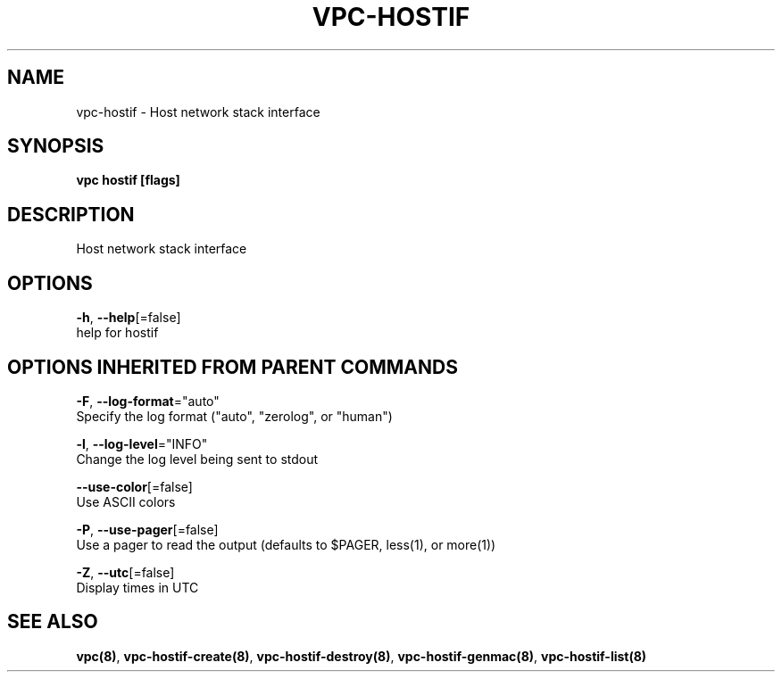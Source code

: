 .TH "VPC\-HOSTIF" "8" "Feb 2018" "vpc 0.0.1" "vpc" 
.nh
.ad l


.SH NAME
.PP
vpc\-hostif \- Host network stack interface


.SH SYNOPSIS
.PP
\fBvpc hostif [flags]\fP


.SH DESCRIPTION
.PP
Host network stack interface


.SH OPTIONS
.PP
\fB\-h\fP, \fB\-\-help\fP[=false]
    help for hostif


.SH OPTIONS INHERITED FROM PARENT COMMANDS
.PP
\fB\-F\fP, \fB\-\-log\-format\fP="auto"
    Specify the log format ("auto", "zerolog", or "human")

.PP
\fB\-l\fP, \fB\-\-log\-level\fP="INFO"
    Change the log level being sent to stdout

.PP
\fB\-\-use\-color\fP[=false]
    Use ASCII colors

.PP
\fB\-P\fP, \fB\-\-use\-pager\fP[=false]
    Use a pager to read the output (defaults to $PAGER, less(1), or more(1))

.PP
\fB\-Z\fP, \fB\-\-utc\fP[=false]
    Display times in UTC


.SH SEE ALSO
.PP
\fBvpc(8)\fP, \fBvpc\-hostif\-create(8)\fP, \fBvpc\-hostif\-destroy(8)\fP, \fBvpc\-hostif\-genmac(8)\fP, \fBvpc\-hostif\-list(8)\fP
